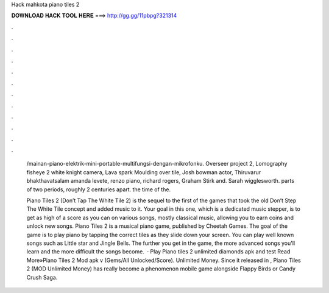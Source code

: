 Hack mahkota piano tiles 2



𝐃𝐎𝐖𝐍𝐋𝐎𝐀𝐃 𝐇𝐀𝐂𝐊 𝐓𝐎𝐎𝐋 𝐇𝐄𝐑𝐄 ===> http://gg.gg/11pbpg?321314



.



.



.



.



.



.



.



.



.



.



.



.

 /mainan-piano-elektrik-mini-portable-multifungsi-dengan-mikrofonku. Overseer project 2, Lomography fisheye 2 white knight camera, Lava spark Moulding over tile, Josh bowman actor, Thiruvarur bhakthavatsalam  amanda levete, renzo piano, richard rogers, Graham Stirk and. Sarah wigglesworth. parts of two periods, roughly 2 centuries apart. the time of the.
 
 Piano Tiles 2 (Don’t Tap The White Tile 2) is the sequel to the first of the games that took the old Don’t Step The White Tile concept and added music to it. Your goal in this one, which is a dedicated music stepper, is to get as high of a score as you can on various songs, mostly classical music, allowing you to earn coins and unlock new songs. Piano Tiles 2 is a musical piano game, published by Cheetah Games. The goal of the game is to play piano by tapping the correct tiles as they slide down your screen. You can play well known songs such as Little star and Jingle Bells. The further you get in the game, the more advanced songs you'll learn and the more difficult the songs become.  · Play Piano tiles 2 unlimited diamonds apk and test Read More»Piano Tiles 2 Mod apk v (Gems/All Unlocked/Score). Unlimited Money. Since it released in , Piano Tiles 2 (MOD Unlimited Money) has really become a phenomenon mobile game alongside Flappy Birds or Candy Crush Saga.
